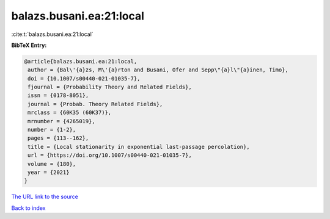 balazs.busani.ea:21:local
=========================

:cite:t:`balazs.busani.ea:21:local`

**BibTeX Entry:**

.. code-block:: bibtex

   @article{balazs.busani.ea:21:local,
    author = {Bal\'{a}zs, M\'{a}rton and Busani, Ofer and Sepp\"{a}l\"{a}inen, Timo},
    doi = {10.1007/s00440-021-01035-7},
    fjournal = {Probability Theory and Related Fields},
    issn = {0178-8051},
    journal = {Probab. Theory Related Fields},
    mrclass = {60K35 (60K37)},
    mrnumber = {4265019},
    number = {1-2},
    pages = {113--162},
    title = {Local stationarity in exponential last-passage percolation},
    url = {https://doi.org/10.1007/s00440-021-01035-7},
    volume = {180},
    year = {2021}
   }
`The URL link to the source <ttps://doi.org/10.1007/s00440-021-01035-7}>`_


`Back to index <../By-Cite-Keys.html>`_
